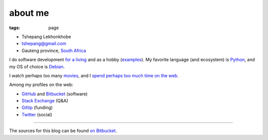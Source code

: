 about me
========

:tags: page



-  Tshepang Lekhonkhobe
-  tshepang@gmail.com
-  Gauteng province, `South Africa`__

I do software development `for a living`__ and as a hobby
(examples__). My favorite language (and ecosystem) is
Python__, and my OS of choice is Debian__.

I watch perhaps too many movies__, and I `spend perhaps too much time
on the web`__.

Among my profiles on the web:

* GitHub__ and Bitbucket__ (software)
* `Stack Exchange`__ (Q&A)
* Gittip__ (funding)
* Twitter__ (social)

----

The sources for this blog can be found `on Bitbucket`__.


__ http://en.wikipedia.org/wiki/South_Africa
__ http://eiq.co.za
__ http://tshepang.net/tags#wajig-ref
__ http://tshepang.net/tags#Python-ref
__ http://tshepang.net/tags#Debian-ref
__ http://movies.tshepang.net
__ http://tshepang.net/where-i-live-on-the-web
__ https://github.com/tshepang
__ https://bitbucket.org/tshepang/blog
__ https://bitbucket.org/tshepang
__ http://stackexchange.com/users/125744/tshepang
__ https://www.gittip.com/tshepang
__ https://twitter.com/tshepang_dev
